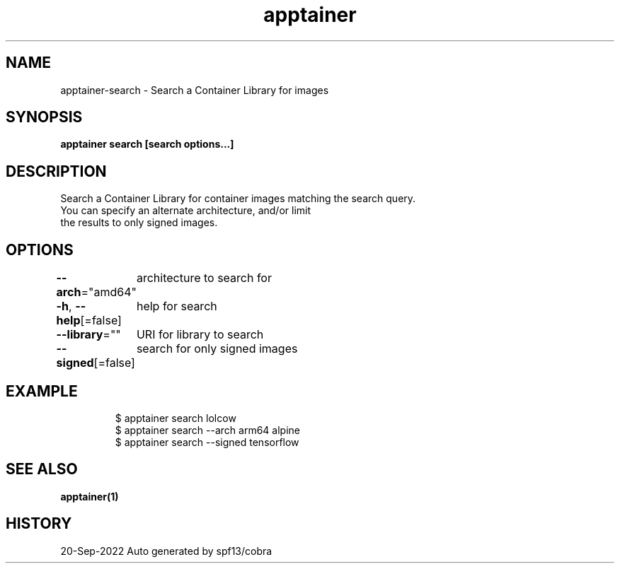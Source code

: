 .nh
.TH "apptainer" "1" "Sep 2022" "Auto generated by spf13/cobra" ""

.SH NAME
.PP
apptainer-search - Search a Container Library for images


.SH SYNOPSIS
.PP
\fBapptainer search [search options...] \fP


.SH DESCRIPTION
.PP
Search a Container Library for container images matching the search query.
  You can specify an alternate architecture, and/or limit
  the results to only signed images.


.SH OPTIONS
.PP
\fB--arch\fP="amd64"
	architecture to search for

.PP
\fB-h\fP, \fB--help\fP[=false]
	help for search

.PP
\fB--library\fP=""
	URI for library to search

.PP
\fB--signed\fP[=false]
	search for only signed images


.SH EXAMPLE
.PP
.RS

.nf

  $ apptainer search lolcow
  $ apptainer search --arch arm64 alpine
  $ apptainer search --signed tensorflow

.fi
.RE


.SH SEE ALSO
.PP
\fBapptainer(1)\fP


.SH HISTORY
.PP
20-Sep-2022 Auto generated by spf13/cobra

